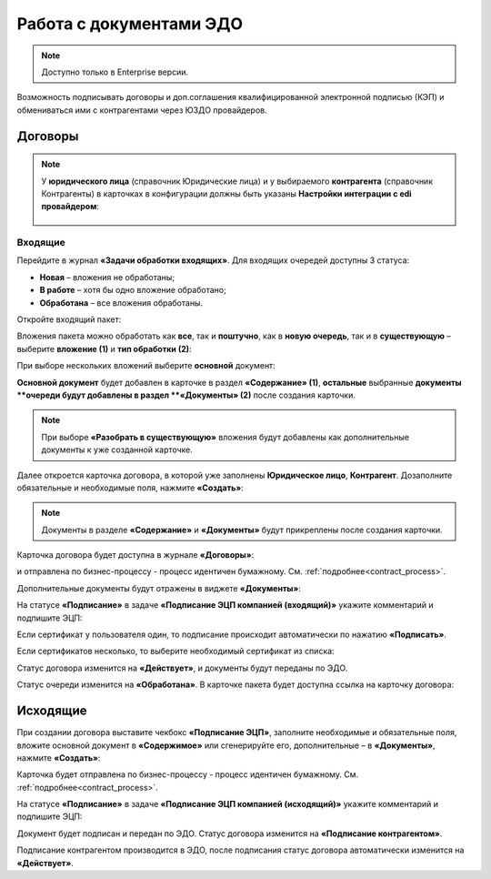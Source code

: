 Работа с документами ЭДО
===========================

.. note::

    Доступно только в Enterprise версии.

Возможность подписывать договоры и доп.соглашения квалифицированной электронной подписью (КЭП) и обмениваться ими с контрагентами через ЮЗДО провайдеров.

Договоры
---------

.. note::

    У **юридического лица** (справочник Юридические лица) и у выбираемого **контрагента** (справочник Контрагенты) в карточках в конфигурации должны быть указаны **Настройки интеграции с edi провайдером**:

       .. image:: _static/edo/settings_ka.png
              :width: 600
              :align: center

Входящие
~~~~~~~~~~~~

Перейдите в журнал **«Задачи обработки входящих»**. Для входящих очередей доступны 3 статуса:

-	**Новая** – вложения не обработаны;
-	**В работе** – хотя бы одно вложение обработано;
-	**Обработана** – все вложения обработаны.

Откройте входящий пакет:

.. image:: _static/edo/01.png
       :width: 700
       :align: center 

Вложения пакета можно обработать как **все**, так и **поштучно**, как в **новую очередь**, так и в **существующую** – выберите **вложение (1)** и **тип обработки (2)**:

.. image:: _static/edo/02.png
       :width: 500
       :align: center 

При выборе нескольких вложений выберите **основной** документ:

.. image:: _static/edo/03.png
       :width: 500
       :align: center 

**Основной документ** будет добавлен в карточке в раздел **«Содержание» (1)**, **остальные** выбранные **документы **очереди будут добавлены в раздел **«Документы» (2)** после создания карточки.

.. image:: _static/edo/04.png
       :width: 350
       :align: center 

.. note::

    При выборе **«Разобрать в существующую»** вложения будут добавлены как дополнительные документы к уже созданной карточке.

Далее откроется карточка договора, в которой уже заполнены **Юридическое лицо**, **Контрагент**. Дозаполните обязательные и необходимые поля, нажмите **«Создать»**:

.. image:: _static/edo/05.png
       :width: 500
       :align: center 

.. note::

    Документы в разделе **«Содержание»** и **«Документы»** будут прикреплены после создания карточки.

Карточка договора будет доступна в журнале **«Договоры»**:

.. image:: _static/edo/06.png
       :width: 700
       :align: center 

и отправлена по бизнес-процессу - процесс идентичен бумажному. См. :ref:`подробнее<contract_process>`.

.. image:: _static/edo/07.png
       :width: 600
       :align: center

Дополнительные документы будут отражены в виджете **«Документы»**:

.. image:: _static/edo/08.png
       :width: 600
       :align: center

На статусе **«Подписание»** в задаче **«Подписание ЭЦП компанией (входящий)»** укажите комментарий и подпишите ЭЦП:

.. image:: _static/edo/09.png
       :width: 600
       :align: center

Если сертификат у пользователя один, то подписание происходит автоматически по нажатию **«Подписать»**.

Если сертификатов несколько, то выберите необходимый сертификат из списка:

.. image:: _static/edo/10.png
       :width: 400
       :align: center

Статус договора изменится на **«Действует»**, и документы будут переданы по ЭДО.

Статус очереди изменится на **«Обработана»**. В карточке пакета будет доступна ссылка на карточку договора:

.. image:: _static/edo/11.png
       :width: 700
       :align: center

Исходящие
------------

При создании договора выставите чекбокс **«Подписание ЭЦП»**, заполните необходимые и обязательные поля, вложите основной документ в **«Содержимое»** или сгенерируйте его, дополнительные – в **«Документы»**, нажмите **«Создать»**:

.. image:: _static/edo/12.png
       :width: 500
       :align: center

Карточка будет отправлена по бизнес-процессу - процесс идентичен бумажному. См. :ref:`подробнее<contract_process>`.

На статусе **«Подписание»** в задаче **«Подписание ЭЦП компанией (исходящий)»** укажите комментарий и подпишите ЭЦП:

.. image:: _static/edo/13.png
       :width: 600
       :align: center

Документ будет подписан и передан по ЭДО. Статус договора изменится на **«Подписание контрагентом»**. 

Подписание контрагентом производится в ЭДО, после подписания статус договора автоматически изменится на **«Действует»**.
